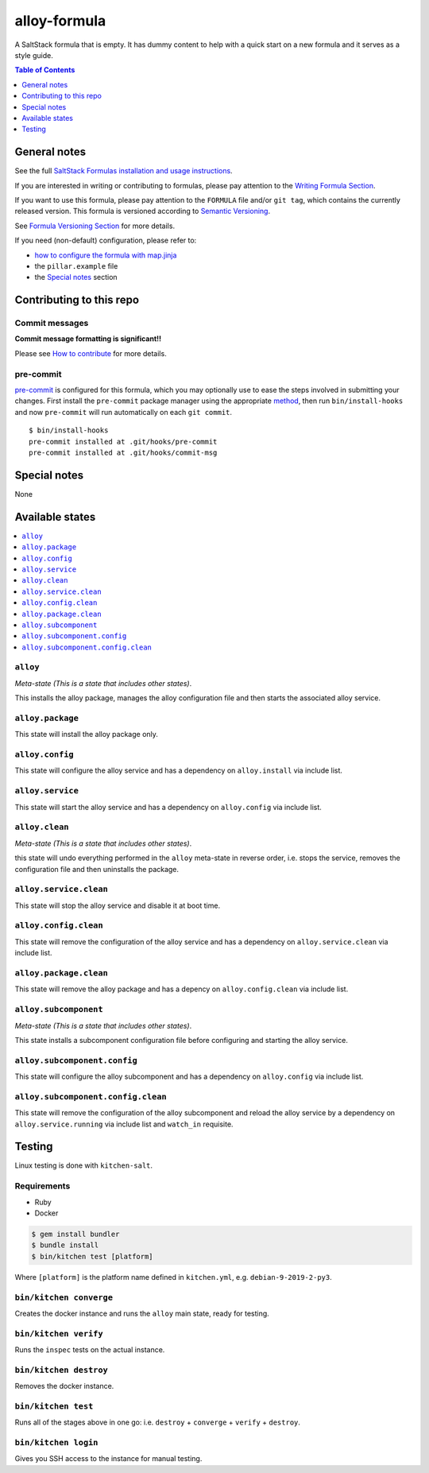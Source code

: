 .. _readme:

alloy-formula
=====================

|img_travis| |img_sr| |img_pc|

.. |img_travis| image:: https://travis-ci.com/saltstack-formulas/alloy-formula.svg?branch=master
   :alt: Travis CI Build Status
   :scale: 100%
   :target: https://travis-ci.com/saltstack-formulas/alloy-formula
.. |img_sr| image:: https://img.shields.io/badge/%20%20%F0%9F%93%A6%F0%9F%9A%80-semantic--release-e10079.svg
   :alt: Semantic Release
   :scale: 100%
   :target: https://github.com/semantic-release/semantic-release
.. |img_pc| image:: https://img.shields.io/badge/pre--commit-enabled-brightgreen?logo=pre-commit&logoColor=white
   :alt: pre-commit
   :scale: 100%
   :target: https://github.com/pre-commit/pre-commit

A SaltStack formula that is empty. It has dummy content to help with a quick
start on a new formula and it serves as a style guide.

.. contents:: **Table of Contents**
   :depth: 1

General notes
-------------

See the full `SaltStack Formulas installation and usage instructions
<https://docs.saltstack.com/en/latest/topics/development/conventions/formulas.html>`_.

If you are interested in writing or contributing to formulas, please pay attention to the `Writing Formula Section
<https://docs.saltstack.com/en/latest/topics/development/conventions/formulas.html#writing-formulas>`_.

If you want to use this formula, please pay attention to the ``FORMULA`` file and/or ``git tag``,
which contains the currently released version. This formula is versioned according to `Semantic Versioning <http://semver.org/>`_.

See `Formula Versioning Section <https://docs.saltstack.com/en/latest/topics/development/conventions/formulas.html#versioning>`_ for more details.

If you need (non-default) configuration, please refer to:

- `how to configure the formula with map.jinja <map.jinja.rst>`_
- the ``pillar.example`` file
- the `Special notes`_ section

Contributing to this repo
-------------------------

Commit messages
^^^^^^^^^^^^^^^

**Commit message formatting is significant!!**

Please see `How to contribute <https://github.com/saltstack-formulas/.github/blob/master/CONTRIBUTING.rst>`_ for more details.

pre-commit
^^^^^^^^^^

`pre-commit <https://pre-commit.com/>`_ is configured for this formula, which you may optionally use to ease the steps involved in submitting your changes.
First install  the ``pre-commit`` package manager using the appropriate `method <https://pre-commit.com/#installation>`_, then run ``bin/install-hooks`` and
now ``pre-commit`` will run automatically on each ``git commit``. ::

  $ bin/install-hooks
  pre-commit installed at .git/hooks/pre-commit
  pre-commit installed at .git/hooks/commit-msg

Special notes
-------------

None

Available states
----------------

.. contents::
   :local:

``alloy``
^^^^^^^^^^^^^^^^^

*Meta-state (This is a state that includes other states)*.

This installs the alloy package,
manages the alloy configuration file and then
starts the associated alloy service.

``alloy.package``
^^^^^^^^^^^^^^^^^^^^^^^^^

This state will install the alloy package only.

``alloy.config``
^^^^^^^^^^^^^^^^^^^^^^^^

This state will configure the alloy service and has a dependency on ``alloy.install``
via include list.

``alloy.service``
^^^^^^^^^^^^^^^^^^^^^^^^^

This state will start the alloy service and has a dependency on ``alloy.config``
via include list.

``alloy.clean``
^^^^^^^^^^^^^^^^^^^^^^^

*Meta-state (This is a state that includes other states)*.

this state will undo everything performed in the ``alloy`` meta-state in reverse order, i.e.
stops the service,
removes the configuration file and
then uninstalls the package.

``alloy.service.clean``
^^^^^^^^^^^^^^^^^^^^^^^^^^^^^^^

This state will stop the alloy service and disable it at boot time.

``alloy.config.clean``
^^^^^^^^^^^^^^^^^^^^^^^^^^^^^^

This state will remove the configuration of the alloy service and has a
dependency on ``alloy.service.clean`` via include list.

``alloy.package.clean``
^^^^^^^^^^^^^^^^^^^^^^^^^^^^^^^

This state will remove the alloy package and has a depency on
``alloy.config.clean`` via include list.

``alloy.subcomponent``
^^^^^^^^^^^^^^^^^^^^^^^^^^^^^^

*Meta-state (This is a state that includes other states)*.

This state installs a subcomponent configuration file before
configuring and starting the alloy service.

``alloy.subcomponent.config``
^^^^^^^^^^^^^^^^^^^^^^^^^^^^^^^^^^^^^

This state will configure the alloy subcomponent and has a
dependency on ``alloy.config`` via include list.

``alloy.subcomponent.config.clean``
^^^^^^^^^^^^^^^^^^^^^^^^^^^^^^^^^^^^^^^^^^^

This state will remove the configuration of the alloy subcomponent
and reload the alloy service by a dependency on
``alloy.service.running`` via include list and ``watch_in``
requisite.

Testing
-------

Linux testing is done with ``kitchen-salt``.

Requirements
^^^^^^^^^^^^

* Ruby
* Docker

.. code-block:: bash

   $ gem install bundler
   $ bundle install
   $ bin/kitchen test [platform]

Where ``[platform]`` is the platform name defined in ``kitchen.yml``,
e.g. ``debian-9-2019-2-py3``.

``bin/kitchen converge``
^^^^^^^^^^^^^^^^^^^^^^^^

Creates the docker instance and runs the ``alloy`` main state, ready for testing.

``bin/kitchen verify``
^^^^^^^^^^^^^^^^^^^^^^

Runs the ``inspec`` tests on the actual instance.

``bin/kitchen destroy``
^^^^^^^^^^^^^^^^^^^^^^^

Removes the docker instance.

``bin/kitchen test``
^^^^^^^^^^^^^^^^^^^^

Runs all of the stages above in one go: i.e. ``destroy`` + ``converge`` + ``verify`` + ``destroy``.

``bin/kitchen login``
^^^^^^^^^^^^^^^^^^^^^

Gives you SSH access to the instance for manual testing.
